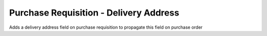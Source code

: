 Purchase Requisition - Delivery Address
=======================================

Adds a delivery address field on purchase requisition to propagate this field
on purchase order

